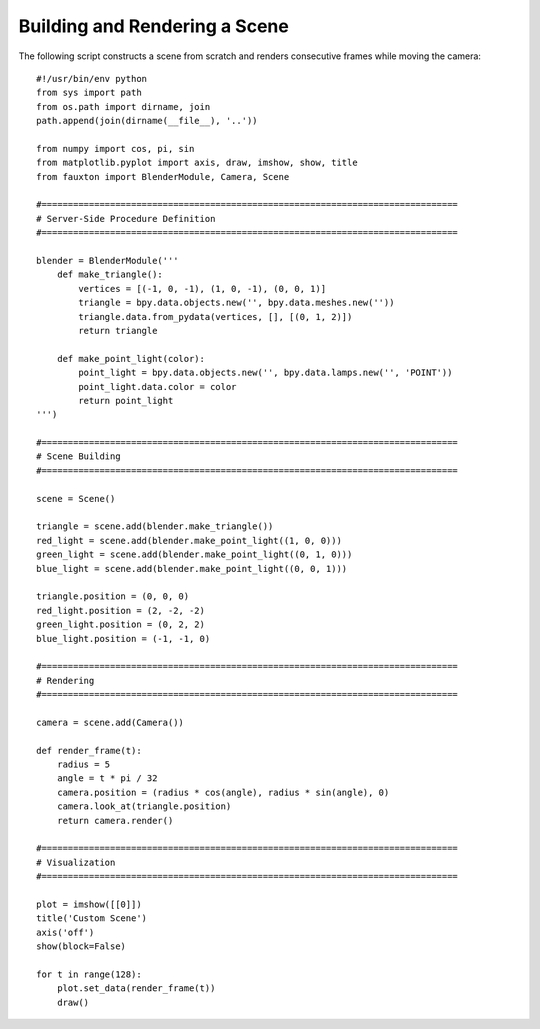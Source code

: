 Building and Rendering a Scene
==============================
The following script constructs a scene from scratch and renders consecutive frames while moving the camera:

::

    #!/usr/bin/env python
    from sys import path
    from os.path import dirname, join
    path.append(join(dirname(__file__), '..'))

    from numpy import cos, pi, sin
    from matplotlib.pyplot import axis, draw, imshow, show, title
    from fauxton import BlenderModule, Camera, Scene

    #===============================================================================
    # Server-Side Procedure Definition
    #===============================================================================

    blender = BlenderModule('''
        def make_triangle():
            vertices = [(-1, 0, -1), (1, 0, -1), (0, 0, 1)]
            triangle = bpy.data.objects.new('', bpy.data.meshes.new(''))
            triangle.data.from_pydata(vertices, [], [(0, 1, 2)])
            return triangle

        def make_point_light(color):
            point_light = bpy.data.objects.new('', bpy.data.lamps.new('', 'POINT'))
            point_light.data.color = color
            return point_light
    ''')

    #===============================================================================
    # Scene Building
    #===============================================================================

    scene = Scene()

    triangle = scene.add(blender.make_triangle())
    red_light = scene.add(blender.make_point_light((1, 0, 0)))
    green_light = scene.add(blender.make_point_light((0, 1, 0)))
    blue_light = scene.add(blender.make_point_light((0, 0, 1)))

    triangle.position = (0, 0, 0)
    red_light.position = (2, -2, -2)
    green_light.position = (0, 2, 2)
    blue_light.position = (-1, -1, 0)

    #===============================================================================
    # Rendering
    #===============================================================================

    camera = scene.add(Camera())

    def render_frame(t):
        radius = 5
        angle = t * pi / 32
        camera.position = (radius * cos(angle), radius * sin(angle), 0)
        camera.look_at(triangle.position)
        return camera.render()

    #===============================================================================
    # Visualization
    #===============================================================================

    plot = imshow([[0]])
    title('Custom Scene')
    axis('off')
    show(block=False)

    for t in range(128):
        plot.set_data(render_frame(t))
        draw()
